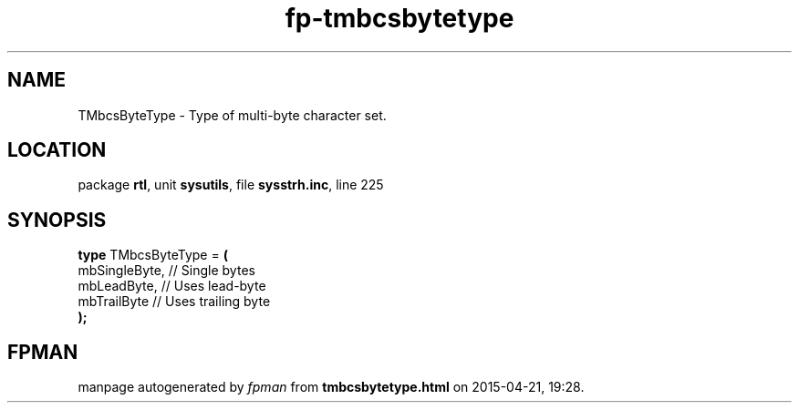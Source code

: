 .\" file autogenerated by fpman
.TH "fp-tmbcsbytetype" 3 "2014-03-14" "fpman" "Free Pascal Programmer's Manual"
.SH NAME
TMbcsByteType - Type of multi-byte character set.
.SH LOCATION
package \fBrtl\fR, unit \fBsysutils\fR, file \fBsysstrh.inc\fR, line 225
.SH SYNOPSIS
\fBtype\fR TMbcsByteType = \fB(\fR
  mbSingleByte, // Single bytes
  mbLeadByte,   // Uses lead-byte
  mbTrailByte   // Uses trailing byte
.br
\fB);\fR
.SH FPMAN
manpage autogenerated by \fIfpman\fR from \fBtmbcsbytetype.html\fR on 2015-04-21, 19:28.

